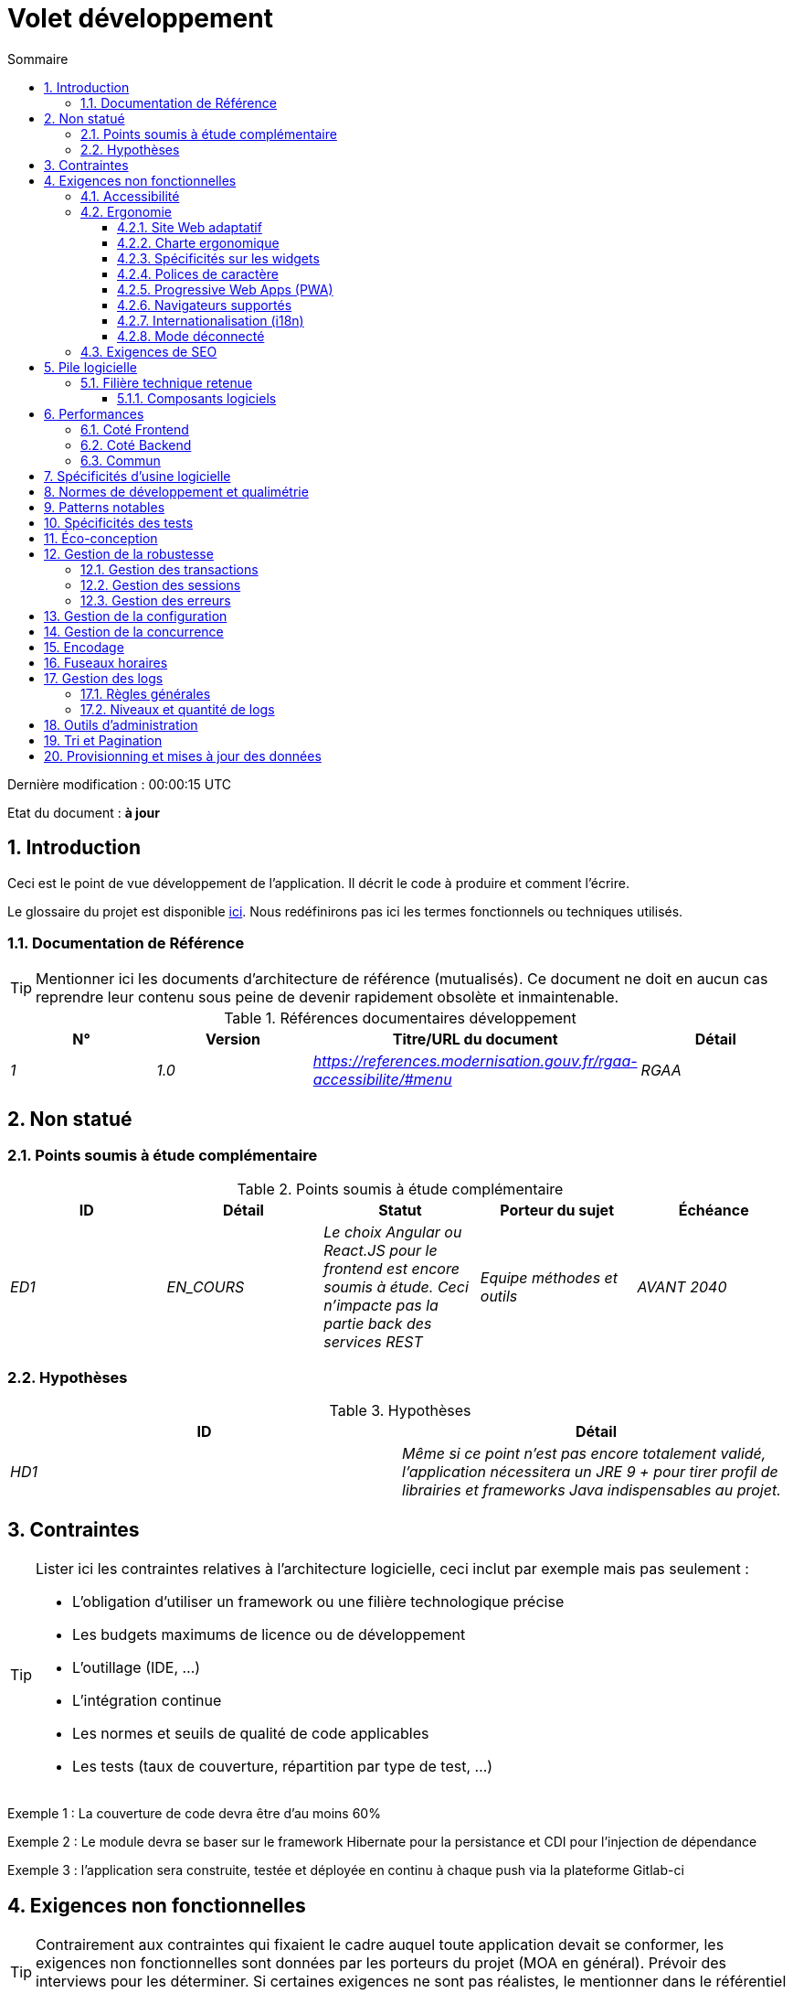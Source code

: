 = Volet développement
:toc:
:sectnumlevels: 3
:toclevels: 4
:sectnums:
:toc: left
:icons: font
:toc-title: Sommaire
:lang: fr
:gitplant: http://www.plantuml.com/plantuml/proxy?src=https://raw.githubusercontent.com/bflorat/modele-da/master/diagrams/

Dernière modification : {doctime} 

Etat du document : *à jour*

== Introduction
Ceci est le point de vue développement de l’application. Il décrit le code à produire et comment l'écrire.

Le glossaire du projet est disponible link:glossaire.adoc[ici]. Nous redéfinirons pas ici les termes fonctionnels ou techniques utilisés.

=== Documentation de Référence
[TIP]
Mentionner ici les documents d'architecture de référence (mutualisés). Ce document ne doit en aucun cas reprendre leur contenu sous peine de devenir rapidement obsolète et inmaintenable.

.Références documentaires développement
[cols="e,e,e,e"]
|====
|N°|Version|Titre/URL du document|Détail

|1|1.0|https://references.modernisation.gouv.fr/rgaa-accessibilite/#menu
|RGAA

|====

== Non statué
=== Points soumis à étude complémentaire
.Points soumis à étude complémentaire
[cols="e,e,e,e,e"]
|====
|ID|Détail|Statut|Porteur du sujet  | Échéance

|ED1
|EN_COURS
|Le choix Angular ou React.JS pour le frontend est encore soumis à étude. Ceci n’impacte pas la partie back des services REST
|Equipe méthodes et outils
|AVANT 2040

|====


=== Hypothèses
.Hypothèses
[cols="e,e"]
|====
|ID|Détail

|HD1
|Même si ce point n’est pas encore totalement validé, l’application nécessitera un JRE 9 + pour tirer profil de librairies et frameworks Java indispensables au projet.
|====

== Contraintes
[TIP]
====
Lister ici les contraintes relatives à l'architecture logicielle, ceci inclut par exemple mais pas seulement :

* L'obligation d'utiliser un framework ou une filière technologique précise
* Les budgets maximums de licence ou de développement
* L'outillage (IDE, ...)
* L'intégration continue
* Les normes et seuils de qualité de code applicables
* Les tests (taux de couverture, répartition par type de test, ...)

====
====
Exemple 1 : La couverture de code devra être d'au moins 60%
====
====
Exemple 2 : Le module devra se baser sur le framework Hibernate pour la persistance et CDI pour l'injection de dépendance
====
====
Exemple 3 : l'application sera construite, testée et déployée en continu à chaque push via la plateforme Gitlab-ci
====


== Exigences non fonctionnelles

[TIP]
====
Contrairement aux contraintes qui fixaient le cadre auquel toute application devait se conformer, les exigences non fonctionnelles sont données par les porteurs du projet (MOA en général). Prévoir des interviews pour les déterminer. Si certaines exigences ne sont pas réalistes, le mentionner dans le référentiel des points à statuer.
====

=== Accessibilité
[TIP]
====
Cette application doit-elle être accessible aux non/mal voyants ? malentendants ? 

Si oui, quelle niveau d’accessibilité ? 
Se référer de préférence au Référentiel Général d’Accessibilité (https://references.modernisation.gouv.fr/rgaa-accessibilite/#menu[RGAA]) qui préconise un niveau WCAG 2.0 AA : 

Il existe d’autres normes d’accessibilité (WCAG, AccessiWeb …) . Attention à correctement évaluer le niveau visé (ni sur-qualité, ni sous-qualité) :

* Atteindre un niveau d’accessibilité très élevé peut être coûteux et contraignant technologiquement. Il demande également de bonnes compétences (accessibilité, HTML5/CSS3 en particulier) et des profils rares.
* La loi est de plus en plus stricte pour les administrations qui doivent respecter un niveau d’accessibilité suffisant (loi  n°2005-102 du 11 février 2005 pour l’égalité des droits et des chances, la participation et la citoyenneté des personnes handicapées). « Tous les sites publics européens doivent atteindre le double A (AA) du W3C/WAI ».
====

=== Ergonomie

====  Site Web adaptatif
[TIP]
====
Lister les contraintes d’affichage multi-support. Utiliser quand c'est possible les frameworks modernes (type AngularJS ou React.js). Il existe plusieurs niveaux d’adaptation des pages Web :

* Statique (largeur de page fixe).
* Dynamique (redimensionnement automatique, les tailles sont exprimées en %).
* Adaptatif (les distances sont exprimées en unités dont la taille dépend du support).
* Responsive (le contenu et son agencement dépend du support).

Attention, un design responsive vient avec ses contraintes (duplication de code, augmentation du volume du site à télécharger par le client, complexité, plus de tests end-to-end à prévoir…). 
====


==== Charte ergonomique
[TIP]
====
En général, on se réfère ici à la charte ergonomique de l’organisme. Lister néanmoins d’éventuelles spécificités. Ne pas reprendre les contraintes d’accessibilité listées plus haut.
====
 
==== Spécificités sur les widgets
[TIP]
====
Des comportements ergonomiques très précis peuvent impacter assez fortement l’architecture et imposer une librairie de composants graphiques ou une autre. Il est fortement déconseillé de personnaliser des librairies existantes (coût de maintenance très élevé, grande complexité). Bien choisir sa librairie ou restreindre ses besoins.
====
====
Exemple 1 : les tableaux devront être triables suivant plusieurs colonnes.
====
====
Exemple 2 : de nombreux écrans seront pourvus d’accordéons
====

==== Polices de caractère
[TIP]
====
Décrire ici les polices de caractère à utiliser pour les pages Web, les applications ou les documents composés.

Le choix des polices suit des contraintes de licences. Afin d'assurer une sécurité juridique au projet, attention aux polices commerciales soumises à royalties (en particulier les polices appartement à Microsoft comme Times New Roman, Courier, Verdana, Arial) et qui ne permettent pas de produire gratuitement des documents sans passer par leurs éditeurs (Word, ...). 

Voir par exemple la police https://www.gouvernement.fr/charte/charte-graphique-les-fondamentaux/la-typographie[Marianne] préconisée par le gouvernenement en tant que police à chasse variable.

Redhat propose quatre familles de polices https://fr.wikipedia.org/wiki/Liberation_(police_d%27%C3%A9criture)[Liberation Mono] en licence Open Source sécurisante sur un plan juridique et compatible métriquement avec le Monotype, le Courrier New, l'Arial et le Times New Roman. 
====

====  Progressive Web Apps (PWA)
[TIP]
====
Spécifier si l'application est progressive. Les applications PWA sont des applications Web HTML5 possédant tous les attributs des applications natives (mode déconnecté, rapide, adaptatif, accessible depuis l'OS, ...) 
====
====
Exemple : L'application X sera totalement PWA. Des tests devront démonter que le site continuer à fonctionner sans réseau et que les pages se chargent en moins de 5 secs en 4G. 
====
==== Navigateurs supportés
[TIP]
====
Préciser quels sont les navigateurs supportés s’il s’agit d’une IHM Web. 

Lorsqu'on s'adresse à un public dont on ne gère pas le parc de navigateurs (comme un site Web sur Internet), la meilleure option pour rendre les choses intelligibles et expliciter les enjeux est de négocier avec les parties prenantes du projet un pourcentage de public supporté en se basant sur des https://gs.statcounter.com/[statistiques]. Par exemple : "Support de 95 % des navigateurs".

Attention : supporter d’anciens navigateur (IE en particulier) peut engendrer des surcoûts rédhibitoires (sauf à utiliser une librairie qui masque cette complexité et en espérant qu’elle fonctionne correctement). 

Dans tous les cas, il convient d’évaluer les surcoûts de tester sur plusieurs plate-formes. Il existe de bons outils (payants) comme Litmus ou EmailOnAcid permettant de générer un rendu des sites Web et des courriels HTML sur une combinatoire d’OS / type de lecteur (PC/tablette/mobile) /navigateur très vaste (de l’ordre de 50). 

Ce type de site est incontournable pour une application grand public.
====
====
Exemple 1 : L’application intranet X devra fonctionner sur les navigateurs qualifiés en interne (cf norme xyz)
====
====
Exemple 2 : L’application Y étant une application internet visant le public le plus large possible, y compris des terminaux de pays en voie de développement. Il devra supporter Firefox 3+, IE 8+, Opera 6+.
====
====
Exemple 3 : L’application Z vise le public le plus large et doté de systèmes raisonnablement anciens et devra donc supporter : Firefox 6+, Chrome 8+, Opera 8+, IE 10, Edge.
====
==== Internationalisation (i18n)
[TIP]
====
Préciser les contraintes de l’ application en terme d’i18n : localisation des libellés, direction du texte, mise en page adaptable, code couleur spécifique, format de dates, devises, affichage des séparateurs décimaux, etc.
====
====
Exemple 1 : L’IHM X sera traduite en 25 langues dont certaines langues asiatiques et l’arabe.
====
====
Exemple 2 : les formats de dates et autres champs de saisie devront être parfaitement localisés pour un confort maximal de l’utilisateur.
====
==== Mode déconnecté
[TIP]
====
Préciser si l'application doit pouvoir continuer à fonctionner sans accès à Internet ou au LAN (très courant pour les applications utilisées par les professionnels en déplacement par exemple). 

Il peut s’agir de clients lourds classiques (Java, C, ...) possédant leur base locale pouvant être synchronisée de retour au bureau. Il peut également s'agir d'applications PWA (voir plus haut) utilisant un service worker pour les resources statiques et du stockage navigateur (local storage, base IndexedDB HTML5).
====
====
Exemple 1 : L'application sera développée en Java Swing avec stockage local basé sur une base H2 synchronisées avec la base commune par appels REST.
====
====
Exemple 2 : L'application mobile sera en mode PWA, entièrement écrite en HTML5 avec local storage pour stocker les données de la journée dans le navigateur.
====

[[exigences-seo]]
=== Exigences de SEO
[TIP]
====
Le SEO (Search engine optimization) concerne la visibilité d'un site Web au travers des moteurs de recherches (comme Google ou Quant).
====
====
Exemple 1 :  Aucune indexation nécessaire ni désirée (site interne)
====
====
Exemple 2 : Les pages statiques du site devront suivre les bonnes pratiques SEO pour optimiser sa visibilité.
====

== Pile logicielle

=== Filière technique retenue
[TIP]
====
Donner les technologies choisies parmi les technologies au catalogue de l’organisation. S’il existe des écarts avec le catalogue, le préciser et le justifier.
====
====
Exemple : cette application est de profil P3 : "Application Web Spring" avec utilisation exceptionnelle de la librairie JasperReport.
====
====
Exemple : Utilisation de Reacts.js à titre expérimental au sein de l'organisation. Validé en commité architecture le ...
====
==== Composants logiciels
[TIP]
====
Lister ici pour chaque composant les principales librairies et frameworks utilisés ainsi que leur version. Ne pas lister les librairies fournies au runtime par les serveurs d'application ou les frameworks. Inutile de trop détailler, donner uniquement les composants structurants.
====
====
Exemple :

.Exemple de pile logicielle
[cols="e,e,e"]
|====
|Librairie|Rôle|Version 

|Framework Angular2
|Framework JS de présentation
|2.1.1 

|JasperReport
|Editique transactionnelle, composition des factures au format PDF
|6.3.0
|====
====

== Performances

IMPORTANT: Voir les exigences MOA dans le link:./volet-architecture-dimensionnement.adoc[volet dimmensionnement].

[TIP]
===
Même si des campagnes de performance sont prévues et que des analyses de performances seront intégrées à la CI/CD, l'expérience montre que 50% des problèmes de performance auraient pu être détectés dès le développement.
Il est donc important que les développeurs profilent leur code, dès leur poste de travail (à prévoir dans le Definition Of Done du projet). Il ne sera pas possible de détecter tous les problèmes (scalabilité, concurrence, robustesse, tuning des caches, ...) mais la plupart des problèmes de temps de réponse. Nous présentons ici quelques pistes très basiques et à la portée de tout développeur.
===

WARNING: Ne pas tomber non plus dans l'optimisation prématurée "source de tous les problèmes" selon Donald Knuth. Ecire le code le plus simple possible et suivre un bon design, ne l'optimiser qu’ensuite. 
N'optimiser que si cela vaut le coût (loi de Pareto). Commencer par les optimisations les plus significatives et ne pas perdre son temps à grappiller des microsecondes voire nanosecondes.

=== Coté Frontend
* Limiter la complexité des CSS (sélecteurs ou fonctions en particulier)
* Utiliser un profiler (comme celui de Chrome)
* Privilégier les appels asynchrones

NOTE: La probabilité d'avoir des problèmes de performance sur une application SPA est très faible puisque chaque client produit le rendu en local. La charge de travail sur les performances en développement est donc bien moindre que sur les modules backend.

=== Coté Backend
* S'assurer que la pagination serveur va bien jusqu'à la base de donnée (`LIMIT`, `OFFSET`).
* Ne pas mettre en place de contraintes inutiles en base de données.
* Limiter le nombre de jointures et les relations many-to-many.
* Dans des cas de grosses volumétries, étudier les solutions de partitionnement de tables.
* Ne pas oublier d'ajouter tous les index nécessaires, utiliser l'analyse du plan d'exécution pour vérifier qu'il n'y a pas de full scans.
* Attention aux fonctions SQL qui 'cassent' les index (comme  `UPPER()`). Privilégier les traitements coté code backend si possible.
* Activer les logs de requêtes (exemple Hibernate : `org.hibernate.SQL=DEBUG`,`-Dhibernate.generate_statistics=true`) et vérifier les equêtes SQL et leur nombre (pour détecter en particulier le problème du https://stackoverflow.com/questions/97197/what-is-the-n1-selects-problem-in-orm-object-relational-mapping[SELECT N+1], très courant).
* Disposer même sur poste de travail d'un jeu de donnée minimal (une centaine d'enregistrement).
* Vérifier avec un profiler (comme JVisualVM en Java) la consommation mémoire pour détecter les fuites ou les surconsommations.
* Vérifier qu'il n'y a pas de fuite de threads ou de deadlocks en comptant le nombre de threads actifs.
* Stresser les API _a minima_ (avec des injecteurs comme Jmeter ou K6) et via une rampe progressive.
* Traquer les IO (des millions de fois plus lents que des accès mémoire).

=== Commun
* Toute ressource (taille de chaine, nombre d'appel sur une durée, ...) doit systématiquement être bornée par une limite (pas d'open bar).
* Vérifier que la taille des requêtes HTTP reste en dessous de quelques dizaines de Kio (hors GET sur fichiers). Utiliser la <<Tri et Pagination,pagination cliente et serveur>>.
* Traquer le bavardage réseau : grouper les requêtes quand possible (il faut trouver un compromis avec la règle précédente). S'aider de la règle ‘S’ de SOLID (Segregation Interface).
* Prévoir des endpoints multivalués (exemple: `GET /personnes?list=id1,id2,...`) pour récupérer plusieurs éléments à la fois
(doit se concrétiser par un seul `SELECT WHERE .. IN` dans la requête finale, pas une boucle dans le code !)


== Spécificités d’usine logicielle
[TIP]
====
Sans reprendre le fonctionnement de la PIC (Plate-forme d’Intégration Continue) de l'organisation, préciser si ce projet nécessite une configuration particulière.
====
====
Exemple : Les jobs Jenkins produiront le logiciel sous forme de containers Docker si  tous les TU sont passants. Les tests d'intégration seront ensuite exécutés sur ce container. Si tous les tests d’intégration et BDD sont passants, l'image Docker est releasée dans Nexus.
====

== Normes de développement et qualimétrie 

[TIP] 
==== 
Rendre explicite les régles et le niveau de qualité requis pour le code 
==== 
==== 
Exemple 1 : Les règles de qualité à utiliser pour le code seront (https://rules.sonarsource.com/java[les règles standards SonarQube pour Java]). 
==== 
==== 
Exemple 2 : Le niveau de qualité exigé correspond au https://docs.sonarqube.org/6.7/QualityGates.html[Quality Gate SonarQube] recommandé : 

* 80% de couverture de code minimum 
* 3 % max de lignes dupliquées 
* Niveau A en Maintenabily, Relability et Security 
==== 

====
Exemple 3 : Quelle langue utilisée pour le code ? français pour les termes fonctionnels (il est impératif d'utiliser les termes métiers comme préconisé par le DDD) et l'anglais pour les termes techniques génériques.
====

== Patterns notables
[TIP]
====
Préciser si ce projet a mis en œuvre des patterns (GoF, JEE ou autre) structurants. Inutile de reprendre les patterns déjà supportés par les langages ou les serveurs d'application (par exemple, l'IoC avec CDI dans un serveur JEE 6).
====
====
Exemple 1 : pour traiter l'explosion combinatoire des contrats possibles et éviter de multiplier les niveaux d'héritage, nous utiliserons massivement la pattern décorateur [GoF] dont voici un exemple d’utilisation : <schéma>.
====


== Spécificités des tests 

[TIP] 
==== 
Une méthodologie ou une technologie particulière est-elle en jeu dans ce projet ? Quelle est la stratégie de tests ? 
==== 
==== 
Exemple 1 : ce projet sera couvert en plus des TU et tests d’intégration car des tests d'acceptance BDD (Behavioral Driven Development) en technologie JBehave + Serenity. 
==== 
==== 
Exemple 2 : ce projet sera développé en TDD (test first) 
==== 
==== 

Exemple 3 : Types de tests 

.Types de tests 
[cols='2s,1,1,1,1,4a'] 
|==== 
|Type de test | Temps à investir | Manuel ou automatisé ? | Type de module ciblé | Taux de Couverture visée | Détail 

|TU 
|Très élevé 
|Automatisé 
|Backend et Frontend  
|env. 80% 
|Format BDD : spécifications de comportements des classes et méthodes 

|Spécifications exécutables 
|Très élevé 
|Automatisé 
|Api  
|env. 100% pour les classes du domaine 
|Mode bouchonné.  

|Tests de contrats 
|Faible 
|Automatisé 
|Liens UI/API 
|env. 100% du code appelant coté UI et des contrôleurs Spring coté API 
|Teste la non régression des échanges lors de l'appel des opérations des API REST (principe CDC=Consumer-Driven Contract) via les outils Pact et pact-react-consumer. 

|Tests d'architecture 
|Très faible 
|Automatisé 
|API et batchs 
|N/A, 100% du code est validé par l'outil 
|En particulier, ces tests simples à écrire vérifieront le respect des règles de l'architecture hexagonale. Utilisation du framework de test ArchUnit. 

|TI (tests d'intégration) 
|Faible 
|Automatisé 
|Composants appelant des systèmes externes (bases de données, API...) 
|50 à 60% 
|Chaque TI ne doit tester qu'un seul système externe à la fois 

|E2E (tests bout en bout) 
|Faible 
|Automatisé 
|UI 
|30%, cas nominaux (happy path) 
|Ecrits en CodeceptJS, Selenium ou technologie similaire. Ils seront limités à un rôle de smoke tests (détection de problèmes grossiers). Ces tests ne seront pas bouchonnés mais seront effectués sur chaîne de liaison instanciée de bout en bout. Pour éviter le travail inutile, ces tests seront faits au niveau de features entières, pas forcément à chaque sprint. Ces tests feront office également de tests système puisqu'ils solliciteront un maximum de modules débouchonnés. 

|Tests de performance 
|Faible (hors campagnes de performance dédiées) 
|Automatisé 
|API critiques 
|20% 
|Possiblement automatisés en CI en DEV mais également lancé manuellement par les développeurs 

|Tests d'accessibilité 
|Moyenne 
|Automatisé + manuel 
|UI 
|50%  
|Tests Axe-Core lancés en CI à compléter d'un audit manuel 

|Tests de sécurité 
|Moyenne 
|Manuel 
|Tous 
|Faible, uniquement sur les fonctions sensibles 
|Audit à prévoir 

|Tests système 
|Faible 
|Manuels 
|UI et batchs 
|10%  
|Tests menés par l'équipe de développement couvrant des scénarios fonctionnels complets. Le but  
est ici de tester le fonctionnement de l'ensemble des modules (ce qui n'est pas automatisable) et de  
détecter un maximum de bugs avant les tests d'UAT. 

|Tests UAT (acceptance) 
|Moyenne 
|Manuels 
|UI, batchs lancé à la main 
|de 30% à 80% selon le nombre de scénarios prévus  
|Tests menés en recette par la MOA sur environnement non bouchonné avec des cahiers de tests. Tests d'acceptance de bout n bout (on suit un cahier de tests avec les cas nominaux), Tests exploratoires (on tente toutes les combinatoires possibles avec un guidage minimal dans le cahier de test) 
|==== 
==== 

NOTE: Pour un projet d'envergure, la stratégie de test fait en général l'objet d'un document propre. Une stratégie standard peut également être définie au niveau du SI. 

== Éco-conception
[TIP]
====
Lister ici les mesures logicielles permettant de répondre aux exigences d'écoconception listée dans le volet infrastructure. Les réponses à ses problématiques sont souvent les mêmes que celles aux exigences de performance (temps de réponse en particulier). Dans ce cas, y faire simplement référence. Néanmoins, les analyses et solutions d'écoconception peuvent être spécifiques à ce thème.
Quelques pistes d’amélioration énergétique du projet :

* Utiliser des profilers ou des outils de développement intégrés dans les navigateurs (comme Google Dev Tools) pour analyser la consommation de ressources (nombre, durée et taille des requêtes).
* Pour les apps, utiliser des outils de supervision de la consommation de batterie comme Battery Historian.
* Utiliser la suite d'analyse spécialisée Greenspector.
* Mesurer la consommation électrique des systèmes avec les sondes PowerAPI2 (développé par l'INRIA et l'université Lille 1).
* Mesurer la taille des images et les réduire (sans perte) avec des outils comme pngcrush, OptiPNG, pngrewrite ou ImageMagick.
* Optimiser la consommation mémoire et CPU des applications, tuner le GC pour une application Java.
* Faire du lazy loading pour le chargement des ressources occasionnelles.
* Limiter les résultats retournés de la base de donnée (select) aux pages HTML retournées en passant par les données coté serveur.
* Grouper les traitements de masse dans des batchs qui seront plus efficaces (lots).
====
====
Exemple 1 : le processus gulp de construction de l'application appliquera une réduction de taille des images via le plugin imagemin-pngcrush.
====
====
Exemple 2 : des tests de robustesse courant sur plusieurs jours seront effectués sur l’application mobile après chaque optimisation pour évaluer la consommation énergétique de l'application.
====
====
Exemple 3 : Les campagnes de performance intégreront une analyse fine de la consommation de bande passante et en cycles CPU même si les exigences en temps de réponses sont couvertes, ceci pour identifier des optimisations permettant de répondre aux exigences d'éco-conception si elles ne sont pas atteintes.
====

== Gestion de la robustesse

=== Gestion des transactions
[TIP]
====
Lister ici les décisions prises concernant la gestion des transactions. Ceci est surtout utile pour un système distribué. Quelques exemples de problématiques : 

* Autorise-t-on les mises jours sur de multiples composants lors d'une même requête ? 
* Si oui, assurons nous le caractère ACID du tout (via le mode XA par exemple) ? 
* Quel moteur transactionnel utilisons nous ? 
* Quel niveau d'isolation transactionnelle (read commited, uncommited, repeatable read, serializable) ?
* Si aucun moniteur transactionnel n'est utilisé (appel de plusieurs services REST en mise à jour par exemple), prévoit-t-on des transactions compensatoires en cas d'échec de l'une des mises à jours ?

====
====
Exemple : nos ressources n'étant pas transactionnelles (services REST), et voulant éviter de faire des transactions compensatoires, il est interdit d'appeler deux services en mise à jour de façon synchrone. Au besoin, nous utiliserons une file pour effectuer des mises à jour au fil de l'eau.
====

=== Gestion des sessions
[TIP]
====
Comment gère-t-on les sessions HTTP permettant de fournir un contexte d'exécution à un utilisateur (exemple: son panier d'achat) ? 

Notez que ceci est une surtout un problème pour les applications Web classiques dont la présentation est générée sur le serveur, pas pour les applications SPA (Single Page Application) qui gèrent toute la présentation et leur état en local dans le navigateur.

Les choix faits ici affecteront les link:volet-architecture-infrastructure[choix d'infrastructure]. Par exemple, si une session est requise et que l'infrastructure est en cluster, il faudra soit mettre en place de l'affinité de session sur les serveurs pour forcer chaque utilisateur à toujours arriver sur le même serveur disposant de ses données, soit de mettre en place un cache distribué permettant aux serveurs de partager les sessions de tous les utilisateurs (plus complexe).

Exemples de points à traiter :

* Quelles données doivent être conservées en session  ? (attention à la volumétrie, surtout si cache distribué)
* Le code doit-il être thread-safe (si le même utilisateur ouvre un autre onglet dans son navigateur par exemple) ?

====
====
Exemple : notre application JSF stockera en session HTTP uniquement son panier d'achat, pas les références produits
====

=== Gestion des erreurs
[TIP]
====
Comment gère-t-on erreurs ? Exemples de points à traiter :

* Différencions-nous erreurs fonctionnelles (erreurs fonctionnelles prévues) et techniques ? Prévoir un diagramme de classe.
* Comment logue t-on les erreurs ? quel niveau de log ? 
* Où sont attrapées les exceptions ? au plus tôt ou en début d'appel de façon centralisée ?
* Utilise-t-on les exceptions standards du langage (`IOException`,...) ou notre propre jeu d'exceptions ?
* La liste des erreurs est-elle consolidée ? documentée ? 
* Affecte-t-on des codes erreur ?
* Affiche-on les stack-traces complètes ? si oui, coté serveur et coté client ?
* Gère-t-on les rejeux ? si oui, espace-t-on les rejeux ?
* Comment gère-t-on les timeouts ?

====
====
Exemple (Spring) : les erreurs techniques (imprévues) comme le timeout à un appel de service REST sont catchées au plus haut niveau de l'application (via un ErrorHandler). Toutes ses informations sont loguées avec la stack-trace complète mais l'appelant ne doit recupérer que le code erreur générique XYZ sans la stack-trace (pour raison de sécurité).
====

== Gestion de la configuration
[TIP]
====
Comment configure-t-on l'application ? Exemples de points à traiter :

* Quels sont les variables inclues dans le package final de façon statique ?
* Quels sont les paramètres modifiables au runtime ? 
* Mon application est-elle paramétrable via feature flags pour des raisons de canary testing par exemple ? si oui, comment je le gère dans le code ?
* Sous quelle forme les paramètres sont-ils injectés dans l'application (variable d'environnement ? fichier .properties, base de donnée, ...) ? 
* L'application accepte-elle une modification du paramètrage à chaud ?
* Décrire le système de configuration

====
====
Exemple (application déployées dans Kubernetes) : La configuration sera injectée au lancement (non modifiable à chaud) via des variables d'environnements fournies dans le décripteur de déploiement Kubernetes.
====

== Gestion de la concurrence
[TIP]
====
Comment gère-t-on les accès concurrents ? Exemples de points à traiter :

* Quel scope pour les objets (si utilisation d'un moteur IoC) ?
* Les objets doivent-il être sans état ?
* Quels méthodes doivent-elles être synchronisées ?
* Risques de race condition ? de starvation ? de dead locks ?

====
====
Exemple  (Spring MVC) : Tous les controllers seront en scope singleton et ne doivent donc en aucun cas stocker d'état dans leurs attributs pour éviter des race conditions.
====

== Encodage 

[TIP] 
==== 
Quelles sont les règles concernant l'encodage des chaînes de caractère ? Ceci est un problème récurrant dans les SI (qui n'a jamais observé d'accents corrompus sous forme de carrés ?). Ce problème est pourtant relativement simple à résoudre et n'exige que de la rigueur. Voir les exemples ci-dessous pour des exemples de dispositifs effectifs. 
==== 

==== 
Exemple 1 : Le seul encodage autorisé dans tous les modules et composants techniques est l'UTF-8. L'utilisation de l'ISO-8859-1, CP-1252 ou de tout autre encodage est formellement proscrit. Ceci comprend le paramétrage des serveurs d'application (Node, Tomcat...), des sources, des bases de données et des fichiers. 

Même les `.properties` lus en Java doivent être écrits en UTF-8. Il faut alors préciser l'encodage lors du parsing : 

``` 
FileInputStream input = new FileInputStream(new File("monfichier.properties")); 
props.load(new InputStreamReader(input, Charset.forName("UTF-8"))); 
``` 

Note: Dans certains cas, nous n’avons pas la main sur la lecture des  .properties (depuis un framework par exemple), il n’est alors pas possible de forcer un encodage en UTF-8. 

==== 
==== 
Exemple 2 : Si un système externe impose d'envoyer ou de recevoir des chaînes de caractères dans un encodage autre que le UTF-8 (exemple : un service REST qui renvoi des données en ISO-8859-1) et qu’il n’est pas possible de modifier le contrat, il est impératif de traduire au sein d'une couche anti-corruption les chaînes de caractères et ceci au plus tôt, dès l'appel. De plus, il ne faut jamais persister dans nos systèmes une donnée dans un encodage non UTF-8. 
==== 
 

== Fuseaux horaires 

[TIP] 
==== 
Comment gère-t-on le stockage des dates ? Ceci, comme la gestion de l'encodage est un problème récurrant (décalage d'un jour, bugs lors des changements d'heure d'été/hiver, etc.) et pourtant simple à résoudre : suivre la norme https://en.wikipedia.org/wiki/ISO_8601[ISO 8601] ("Time zones in ISO 8601 are represented as local time (with the location unspecified), as UTC, or as an offset from UTC." [Wikipedia]). 
==== 

==== 
Exemple 1 : Les heures ne seront jamais stockées sans fuseau horaire. En base, on utilisera des timestamps avec timezone (`timestamptz`) et en Java ou JS, des objets intégrant le fuseau horaire de façon explicite (ex: `Instant` et pas `LocalDateTime` en java) ou des epochs. La précision sera au moins de la milliseconde. 
==== 
==== 
Exemple 2 : Les dates et date-heures seront stockées en base de données comme epoch millis au format entier long. Dans le cas des dates, on stockera l'epoch millis à 12:00 UTC (et pas 00:00, trop proche du jour précédent, risque de bug). 
==== 

== Gestion des logs
NOTE: Les aspects d'infrastructure de logs sont détaillés dans link:./volet-architecture-infrastructure.adoc#_logs[le volet infrastructure].

[TIP]
====
Donner ici les règles générales concernant les traces applicatives (logs), les niveaux et quantité de logs.
Penser à l'exploitation des logs, surtout coté serveur. Se demander s'il sera possible d'en tirer profit en cas d'erreur en production au milieu de Mio voire Gio d'autres logs et de n threads loguant en parallèle.
====


=== Règles générales

====
Exemple 1 : 

* Ne pas laisser de logs de développement dans le code (exemple : `console.out("entrée dans méthode x")` ou `e.printStackTrace()`)
* 
* Penser à utiliser des chaînes de caractère discriminantes (exemple : code erreur) pour faciliter le filtrage dans l'outil de recherche de logs.
* Toujours fournir des identifiants d'entités permettant de retrouver l'objet concerné 
* Utiliser des identifiant de corrélation entre tiers (exemple : id de traitement générée coté client en JS, passée au serveur)
* Eviter les calculs coûteux (exemple: beaucoup de concaténations) et utiliser des blocs conditionnels (exemple en Java : 
```java
if (isDebugEnabled()){
   logger.debug(a+b+c)
}
```
====

=== Niveaux et quantité de logs
[TIP]
====
Expliquer quand et quoi loguer de sorte à produire des logs exploitables en production.
====

====
Exemple :   

.Niveaux logs
[cols='1,3,1,1']
|====
|Niveau de gravité |Contexte d'utilisation | Volume indicatif | Environnent 

|DEBUG
|En environnement de développement, il permet d'afficher les valeurs de variables, E/S de méthodes etc.. 
|Max quelques Mio / minute
|DEV, Recette. Interdit en PROD sauf demande expresse du projet

|INFO
|Début/fin d'un batch ou d'un appel, chargement d'une nouvelle propriété. Peut être utilisé sous forme condensée pour les appels de service (logging d'un appel et de son contexte). C'est le niveau de prolixité utilisé pour la métrologie.
|Max 10 logs / sec, quelques Kio / minute
|Tous

|WARN
|Tous les messages d'avertissement sur les informations fonctionnelles inattendues
|Pas de limites mais ne pas en abuser et y positionner un maximum de détail de contexte
|Tous

|ERROR
|Toutes les erreurs qui n'empêchent pas à l'application de fonctionner.
|Pas de limites. Positionner un maximum de détail de contexte
|Tous

|FATAL
|Toutes les erreurs bloquantes pour l'application (problème d'accès BDD, HTTP  404 ou 500). Positionner un maximum de détail de contexte. Penser à bien logger ces erreurs sur un appender console au cas où l'écriture sur FS serait impossible (disque plein). Penser que lors d'une erreur fatale, l'écriture même du log est sujette à caution (par exemple en cas de dépassement mémoire).
|Pas de limites. 
|Tous
|====

====
 
== Outils d'administration
[TIP]
====
L'application doit-elle fournir des services d’administration ? Il est fortement conseillé (c'est le facteur 12 des https://12factor.net/[Twelve factors d'Heroku]) d'intégrer le code d'administration directement avec le code métier.

Exemples de points à traiter :

* Dois-je fournir un moyen de purger des données, logs, caches, ... ? 
(on appelle quelque fois ce type de service un 'traitement interne')    
* Dois-je fournir des indicateurs applicatifs de supervision ? (nombre de dossiers consultés, ...) ?
* Dois-je fournir des outils de migration ?

====
====
Exemple : Le service `/interne/maj_2` effectuera une montée de version du modèle de donnée vers la V2
====

== Tri et Pagination

[TIP]
====
Il est nécessaire de conserver une bonne fluidité de récupération des données en lot. La pagination permet de limiter le bavardage entre les clients (IHM et batchs) et les API. Décrire ici les dispositifs de pagination mis en ouvre coté client et coté serveur.
====


====
Exemple 1 (Coté serveur) 

* Les requêtes en sortie de l'api sont systématiquement triées selon un ordre ascendant (le défaut) ou descendant. De plus, il sera possible de choisir le champ sur lequel se fait le tri via un autre query param.
* Afin de limiter le nombre de requêtes à destination de l'api, celle-ci retourne un nombre limité d'éléments (ce nombre sera paramétrable suivant la taille des éléments individuels). Il s'agit du query param `range` contenant le numéro de la page à récupérer + le nombre d'éléments de la page. Chaque API proposera une valeur par défaut (de l'ordre d'une centaine).
====

====
Exemple 2 (Coté client) 

* Le tri doit s'appliquer sur l'ensemble des éléments en base, pas seulement sur les éléments de la dernière requête retournée par le serveur. 
* Les éléments retournés seront affichés dans les tableaux par blocs (taille paramétrable d’une taille indicative de l'ordre de 20 éléments). 
====


== Provisionning et mises à jour des données

[TIP]
====
Décrire comment les DDL (structures de tables en base de données) et les données initiales (comme des nomenclatures) seront gérées puis mis à jour.
====

====
Exemple : Nous utiliserons LiquiBase embarqué dans les war pour créer et mettre à jour les DDL de la base. Il n'y aura donc pas de scripts SQL à lancer, les requêtes nécessaires seront effectuées directement par l'application lors de son démarrage.
====

